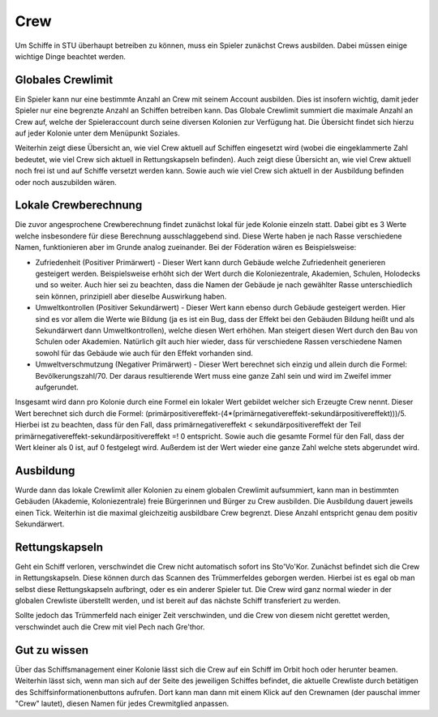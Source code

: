 Crew
======

Um Schiffe in STU überhaupt betreiben zu können, muss ein Spieler zunächst Crews ausbilden.
Dabei müssen einige wichtige Dinge beachtet werden.


Globales Crewlimit
-----------------

Ein Spieler kann nur eine bestimmte Anzahl an Crew mit seinem Account ausbilden. Dies ist insofern wichtig, damit jeder Spieler nur eine begrenzte Anzahl an Schiffen betreiben kann.
Das Globale Crewlimit summiert die maximale Anzahl an Crew auf, welche der Spieleraccount durch seine diversen Kolonien zur Verfügung hat.
Die Übersicht findet sich hierzu auf jeder Kolonie unter dem Menüpunkt Soziales.

Weiterhin zeigt diese Übersicht an, wie viel Crew aktuell auf Schiffen eingesetzt wird (wobei die eingeklammerte Zahl bedeutet, wie viel Crew sich aktuell in Rettungskapseln befinden).
Auch zeigt diese Übersicht an, wie viel Crew aktuell noch frei ist und auf Schiffe versetzt werden kann. Sowie auch wie viel Crew sich aktuell in der Ausbildung befinden oder noch auszubilden wären.


Lokale Crewberechnung
---------------------

Die zuvor angesprochene Crewberechnung findet zunächst lokal für jede Kolonie einzeln statt.
Dabei gibt es 3 Werte welche insbesondere für diese Berechnung ausschlaggebend sind. Diese Werte haben je nach Rasse verschiedene Namen, funktionieren aber im Grunde analog zueinander.
Bei der Föderation wären es Beispielsweise:

* Zufriedenheit (Positiver Primärwert) - Dieser Wert kann durch Gebäude welche Zufriedenheit generieren gesteigert werden. Beispielsweise erhöht sich der Wert durch die Koloniezentrale, Akademien, Schulen, Holodecks und so weiter. Auch hier sei zu beachten, dass die Namen der Gebäude je nach gewählter Rasse unterschiedlich sein können, prinzipiell aber dieselbe Auswirkung haben.

* Umweltkontrollen (Positiver Sekundärwert) - Dieser Wert kann ebenso durch Gebäude gesteigert werden. Hier sind es vor allem die Werte wie Bildung (ja es ist ein Bug, dass der Effekt bei den Gebäuden Bildung heißt und als Sekundärwert dann Umweltkontrollen), welche diesen Wert erhöhen. Man steigert diesen Wert durch den Bau von Schulen oder Akademien. Natürlich gilt auch hier wieder, dass für verschiedene Rassen verschiedene Namen sowohl für das Gebäude wie auch für den Effekt vorhanden sind.

* Umweltverschmutzung (Negativer Primärwert) - Dieser Wert berechnet sich einzig und allein durch die Formel: Bevölkerungszahl/70. Der daraus resultierende Wert muss eine ganze Zahl sein und wird im Zweifel immer aufgerundet.

Insgesamt wird dann pro Kolonie durch eine Formel ein lokaler Wert gebildet welcher sich Erzeugte Crew nennt. Dieser Wert berechnet sich durch die Formel: (primärpositivereffekt-(4*(primärnegativereffekt-sekundärpositivereffekt)))/5.
Hierbei ist zu beachten, dass für den Fall, dass primärnegativereffekt < sekundärpositivereffekt der Teil primärnegativereffekt-sekundärpositivereffekt =! 0 entspricht. Sowie auch die gesamte Formel für den Fall, dass der Wert kleiner als 0 ist, auf 0 festgelegt wird. Außerdem ist der Wert wieder eine ganze Zahl welche stets abgerundet wird.

Ausbildung
----------

Wurde dann das lokale Crewlimit aller Kolonien zu einem globalen Crewlimit aufsummiert, kann man in bestimmten Gebäuden (Akademie, Koloniezentrale) freie Bürgerinnen und Bürger zu Crew ausbilden. Die Ausbildung dauert jeweils einen Tick. Weiterhin ist die maximal gleichzeitig ausbildbare Crew begrenzt. Diese Anzahl entspricht genau dem positiv Sekundärwert.

Rettungskapseln
---------------

Geht ein Schiff verloren, verschwindet die Crew nicht automatisch sofort ins Sto'Vo'Kor. Zunächst befindet sich die Crew in Rettungskapseln. Diese können durch das Scannen des Trümmerfeldes geborgen werden. Hierbei ist es egal ob man selbst diese Rettungskapseln aufbringt, oder es ein anderer Spieler tut. Die Crew wird ganz normal wieder in der globalen Crewliste überstellt werden, und ist bereit auf das nächste Schiff transferiert zu werden.

Sollte jedoch das Trümmerfeld nach einiger Zeit verschwinden, und die Crew von diesem nicht gerettet werden, verschwindet auch die Crew mit viel Pech nach Gre'thor.

Gut zu wissen
--------------

Über das Schiffsmanagement einer Kolonie lässt sich die Crew auf ein Schiff im Orbit hoch oder herunter beamen. Weiterhin lässt sich, wenn man sich auf der Seite des jeweiligen Schiffes befindet, die aktuelle Crewliste durch betätigen des Schiffsinformationenbuttons aufrufen. Dort kann man dann mit einem Klick auf den Crewnamen (der pauschal immer "Crew" lautet), diesen Namen für jedes Crewmitglied anpassen.
